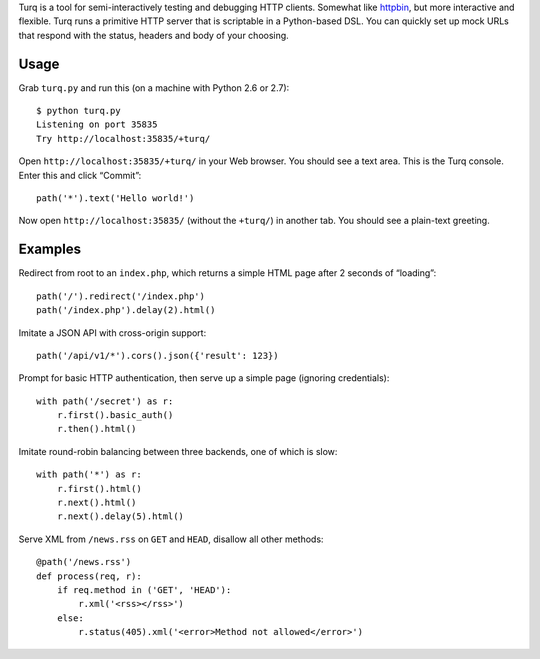 Turq is a tool for semi-interactively testing and debugging HTTP clients.
Somewhat like `httpbin <http://httpbin.org/>`_,
but more interactive and flexible.
Turq runs a primitive HTTP server that is scriptable in a Python-based DSL.
You can quickly set up mock URLs
that respond with the status, headers and body of your choosing.

Usage
-----
Grab ``turq.py`` and run this (on a machine with Python 2.6 or 2.7)::

    $ python turq.py 
    Listening on port 35835
    Try http://localhost:35835/+turq/

Open ``http://localhost:35835/+turq/`` in your Web browser.
You should see a text area. This is the Turq console.
Enter this and click “Commit”::

    path('*').text('Hello world!')

Now open ``http://localhost:35835/`` (without the ``+turq/``) in another tab.
You should see a plain-text greeting.

Examples
--------
Redirect from root to an ``index.php``,
which returns a simple HTML page after 2 seconds of “loading”::

    path('/').redirect('/index.php')
    path('/index.php').delay(2).html()

Imitate a JSON API with cross-origin support::

    path('/api/v1/*').cors().json({'result': 123})

Prompt for basic HTTP authentication,
then serve up a simple page (ignoring credentials)::

    with path('/secret') as r:
        r.first().basic_auth()
        r.then().html()

Imitate round-robin balancing between three backends, one of which is slow::
    
    with path('*') as r:
        r.first().html()
        r.next().html()
        r.next().delay(5).html()

Serve XML from ``/news.rss`` on ``GET`` and ``HEAD``,
disallow all other methods::

    @path('/news.rss')
    def process(req, r):
        if req.method in ('GET', 'HEAD'):
            r.xml('<rss></rss>')
        else:
            r.status(405).xml('<error>Method not allowed</error>')

